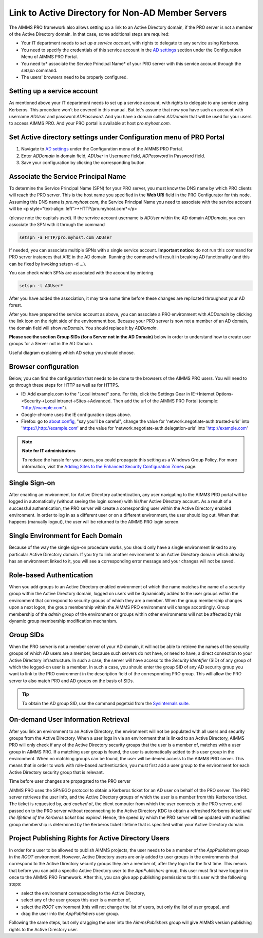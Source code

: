 Link to Active Directory for Non-AD Member Servers
--------------------------------------------------

The AIMMS PRO framework also allows setting up a link to an Active Directory domain, if the PRO server is not a member of the Active Directory domain. In that case, some additional steps are required:

* Your IT department needs to *set up a service account*, with rights to delegate to any service using Kerberos.
* You need to specify the credentials of this service account in the `AD settings <admin-config.html#ad-settings>`_ section under the Configuration Menu of AIMMS PRO Portal.
* You need to* associate the Service Principal Name* of your PRO server with this service account through the *setspn* command.
* The users' browsers need to be properly configured.
 

Setting up a service account
++++++++++++++++++++++++++++

As mentioned above your IT department needs to set up a service account, with rights to delegate to any service using Kerberos. This procedure won't be covered in this manual.
But let's assume that now you have such an account with username *ADUser* and password *ADPassword*. And you have a domain called *ADDomain* that will be used for your users to access AIMMS PRO. And your PRO portal is available at host *pro.myhost.com*.

Set Active directory settings under Configuration menu of PRO Portal
++++++++++++++++++++++++++++++++++++++++++++++++++++++++++++++++++++

1. Navigate to `AD settings <admin-config.html#ad-settings>`_ under the Configuration menu of the AIMMS PRO Portal.
2. Enter *ADDomain* in domain field, *ADUser* in Username field, *ADPassword* in Password field.
3. Save your configuration by clicking the corresponding button.

Associate the Service Principal Name
++++++++++++++++++++++++++++++++++++

To determine the Service Principal Name (SPN) for your PRO server, you must know the DNS name by which PRO clients will reach the PRO server. This is the host name you specified in the **Web URI** field in the PRO Configurator for this node. Assuming this DNS name is *pro.myhost.com*, the Service Principal Name you need to associate with the service account will be
<p style="text-align: left">*HTTP/pro.myhost.com*</p>

(please note the capitals used). If the service account username is *ADUser* within the AD domain *ADDomain*, you can associate the SPN with it through the command

.. code::

    setspn -a HTTP/pro.myhost.com ADUser
    
If needed, you can associate multiple SPNs with a single service account. **Important notice:** do not run this command for PRO server instances that ARE in the AD domain. Running the command will result in breaking AD functionality (and this can be fixed by invoking setspn -d ...).

You can check which SPNs are associated with the account by entering

.. code::

    setspn -l ADUser*

After you have added the association, it may take some time before these changes are replicated throughout your AD forest.

After you have prepared the service account as above, you can associate a PRO environment with *ADDomain* by clicking the link icon on the right side of the environment box. Because your PRO server is now not a member of an AD domain, the domain field will show *noDomain*. You should replace it by *ADDomain*.

**Please see the section Group SIDs (for a Server not in the AD Domain)** below in order to understand how to create user groups for a Server not in the AD Domain.

Useful diagram explaining which AD setup you should choose. 

.. image:: images/choose-ad-setup.png
    :align: center

Browser configuration
+++++++++++++++++++++

Below, you can find the configuration that needs to be done to the browsers of the AIMMS PRO users. You will need to go through these steps for HTTP as well as for HTTPS.

* IE: Add example.com to the "Local intranet" zone. For this, click the Settings Gear in IE->Internet Options->Security->Local intranet->Sites->Advanced. Then add the url of the AIMMS PRO Portal (example: "http://example.com").
* Google-chrome uses the IE configuration steps above.
* Firefox: go to about:config, "say you'll be careful", change the value for 'network.negotiate-auth.trusted-uris' into 'https://,http://example.com' and the value for 'network.negotiate-auth.delegation-uris' into 'http://example.com'


.. note:: **Note for IT administrators**

    To reduce the hassle for your users, you could propagate this setting as a Windows Group Policy. For more information, visit the `Adding Sites to the Enhanced Security Configuration Zones <https://msdn.microsoft.com/en-us/library/ms537181%28v=vs.85%29.aspx>`_ page.

Single Sign-on
++++++++++++++

After enabling an environment for Active Directory authentication, any user navigating to the AIMMS PRO portal will be logged in automatically (without seeing the login screen) with his/her Active Directory account. As a result of a successful authentication, the PRO server will create a corresponding user within the Active Directory enabled environment. In order to log in as a different user or on a different environment, the user should log out. When that happens (manually logout), the user will be returned to the AIMMS PRO login screen.

Single Environment for Each Domain
++++++++++++++++++++++++++++++++++

Because of the way the single sign-on procedure works, you should only have a single environment linked to any particular Active Directory domain. If you try to link another environment to an Active Directory domain which already has an environment linked to it, you will see a corresponding error message and your changes will not be saved.

Role-based Authentication
+++++++++++++++++++++++++

When you add groups to an Active Directory enabled environment of which the name matches the name of a security group within the Active Directory domain,
logged on users will be dynamically added to the user groups within the environment that correspond to security groups of which they are a member. When the group membership changes upon a next logon, the group membership within the AIMMS PRO environment will change accordingly. Group membership of the *admin* group of the environment or groups within other environments will not be affected by this dynamic group membership modification mechanism.

Group SIDs
++++++++++

When the PRO server is not a member server of your AD domain, it will not be able to retrieve the names of the security groups of which AD users are a member, because such servers do not have, or need to have, a direct connection to your Active Directory infrastructure. In such a case, the server will have access to the *Security Identifier* (SID) of any group of which the logged-on user is a member. In such a case, you should enter the group SID of any AD security group you want to link to the PRO environment in the description field of the corresponding PRO group. This will allow the PRO server to also match PRO and AD groups on the basis of SIDs.

.. tip::

    To obtain the AD group SID, use the command psgetsid from the `Sysinternals suite <https://technet.microsoft.com/en-us/sysinternals/bb545021.aspx>`_.

On-demand User Information Retrieval
++++++++++++++++++++++++++++++++++++

After you link an environment to an Active Directory, the environment will not be populated with all users and security groups from the Active Directory. When a user logs in via an environment that is linked to an Active Directory, AIMMS PRO will only check if any of the Active Directory security groups that the user is a member of, matches with a user group in AIMMS PRO. If a matching user group is found, the user is automatically added to this user group in the environment. When no matching groups can be found, the user will be denied access to the AIMMS PRO server. This means that in order to work with role-based authentication, you must first add a user group to the environment for each Active Directory security group that is relevant.

Time before user changes are propagated to the PRO server

AIMMS PRO uses the SPNEGO protocol to obtain a Kerberos ticket for an AD user on behalf of the PRO server.  The PRO server retrieves the  user info, and the Active Directory groups of which the user is a member from this Kerberos ticket. The ticket is requested by, *and cached at*, the client computer from which the user connects to the PRO server, and passed on to the PRO server without reconnecting to the Active Directory KDC to obtain a refreshed Kerberos ticket *until the lifetime of the Kerberos ticket has expired*. Hence, the speed by which the PRO server will be updated with modified group membership is determined by the Kerberos ticket lifetime that is specified within your Active Directory domain. 

Project Publishing Rights for Active Directory Users
++++++++++++++++++++++++++++++++++++++++++++++++++++

In order for a user to be allowed to publish AIMMS projects, the user needs to be a member of the *AppPublishers* group in the *ROOT* environment. However, Active Directory users are only added to user groups in the environments that correspond to the Active Directory security groups they are a member of, after they login for the first time. This means that before you can add a specific Active Directory user to the *AppPublishers* group, this user must first have logged in once to the AIMMS PRO Framework. After this, you can give app publishing permissions to this user with the following steps:
 
* select the environment corresponding to the Active Directory,
* select any of the user groups this user is a member of,
* select the *ROOT* environment (this will not change the list of users, but only the list of user groups), and
* drag the user into the *AppPublishers* user group.


Following the same steps, but only dragging the user into the *AimmsPublishers* group will give AIMMS version publishing rights to the Active Directory user.